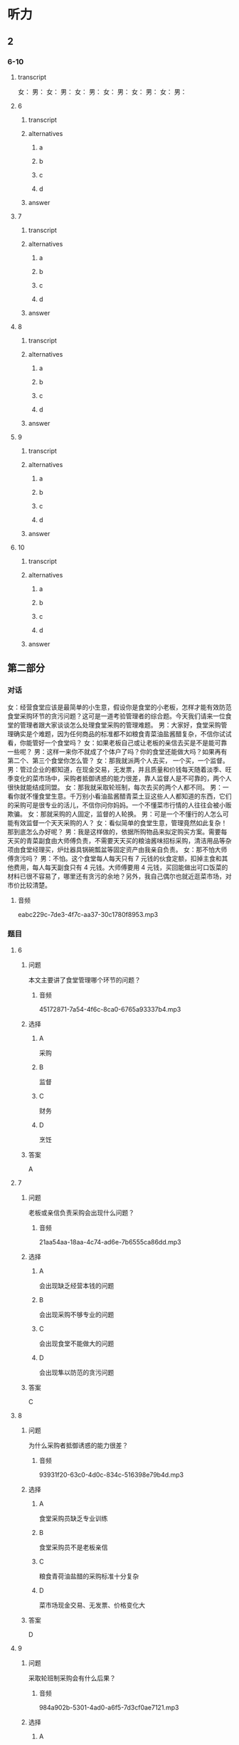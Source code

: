 * 听力

** 2

*** 6-10

**** transcript

女：
男：
女：
男：
女：
男：
女：
男：
女：
男：
女：
男：

**** 6

***** transcript



***** alternatives

****** a



****** b



****** c



****** d


***** answer



**** 7

***** transcript



***** alternatives

****** a



****** b



****** c



****** d


***** answer



**** 8

***** transcript



***** alternatives

****** a



****** b



****** c



****** d


***** answer



**** 9

***** transcript



***** alternatives

****** a



****** b



****** c



****** d


***** answer



**** 10

***** transcript



***** alternatives

****** a



****** b



****** c



****** d


***** answer

** 第二部分
:PROPERTIES:
:ID: a86b5452-fe5c-4a41-b6dd-a3fcc7d707fc
:NOTETYPE: content-with-audio-5-multiple-choice-exercises
:END:

*** 对话

女：经营食堂应该是最简单的小生意，假设你是食堂的小老板，怎样才能有效防范食堂采购环节的贪污问题？这可是一道考验管理者的综合题。今天我们请来一位食堂的管理者跟大家谈谈怎么处理食堂采购的管理难题。
男：大家好，食堂采购管理确实是个难题，因为任何商品的标准都不如粮食青菜油盐酱醋复杂，不信你试试看，你能管好一个食堂吗？
女：如果老板自己或让老板的亲信去买是不是能可靠一些呢？
男：这样一来你不就成了个体户了吗？你的食堂还能做大吗？如果再有第二个、第三个食堂你怎么管？
女：那我就派两个人去买， 一个买，一个监督。
男：管过企业的都知道，在现金交易，无发票，并且质量和价钱每天随着淡季、旺季变化的菜市场中，采购者抵御诱惑的能力很差，靠人监督人是不可靠的，两个人很快就能结成同盟。
女：那我就采取轮班制，每次去买的两个人都不同。
男：一看你就不懂食堂生意。千万别小看油盐酱醋青菜土豆这些人人都知道的东西，它们的采购可是很专业的活儿，不信你问你妈妈。一个不懂菜市行情的人往往会被小贩欺骗。
女：那就采购的人固定，监督的人轮换。
男：可是一个不懂行的人怎么可能有效监督一个天天采购的人？
女：看似简单的食堂生意，管理竟然如此复杂！那到底怎么办好呢？
男：我是这样做的，依据所购物品来拟定购买方案。需要每天买的青菜副食由大师傅负责，不需要天天买的粮油酱味招标采购，清洁用品等杂项由食堂经理买，炉灶器具锅碗瓢盆等固定资产由我亲自负责。
女：那不怕大师傅贪污吗？
男：不怕。这个食堂每人每天只有 7 元钱的伙食定额，扣掉主食和其他费用，每人每天副食只有 4 元钱。大师傅要用 4 元钱，买回能做出可口饭菜的材料已很不容易了，哪里还有贪污的余地？另外，我自己偶尔也就近逛菜市场，对市价比较清楚。

**** 音频

eabc229c-7de3-4f7c-aa37-30c1780f8953.mp3

*** 题目

**** 6
:PROPERTIES:
:ID: 6c71da73-dec6-489c-912e-07a90aefef00
:END:

***** 问题

本文主要讲了食堂管理哪个环节的问题？

****** 音频

45172871-7a54-4f6c-8ca0-6765a93337b4.mp3

***** 选择

****** A

 采购

****** B

 监督

****** C

 财务

****** D

 烹饪

***** 答案

A

**** 7
:PROPERTIES:
:ID: 716a9765-50ba-4b0f-9b62-6a47515b8eaf
:END:

***** 问题

老板或亲信负责采购会出现什么问题？

****** 音频

21aa54aa-18aa-4c74-ad6e-7b6555ca86dd.mp3

***** 选择

****** A

会出现缺乏经营本钱的问题

****** B

会出现采购不够专业的问题

****** C

会出现食堂不能做大的问题

****** D

会出现隼以防范的贪污问题

***** 答案

C

**** 8
:PROPERTIES:
:ID: 775f4f6e-bb3b-44f8-b316-79471f5e7ee9
:END:

***** 问题

为什么采购者抵御诱惑的能力很差？

****** 音频

93931f20-63c0-4d0c-834c-516398e79b4d.mp3

***** 选择

****** A

食堂采购员缺乏专业训练

****** B

食堂采购员不是老板亲信

****** C

粮食青荷油盐醋的采购标准十分复杂

****** D

菜市场现金交易、无发票、价格变化大

***** 答案

D

**** 9
:PROPERTIES:
:ID: 5f63db18-2fdd-4fe8-aca3-a9f96ec7d748
:END:

***** 问题

采取轮班制采购会有什么后果？

****** 音频

984a902b-5301-4ad0-a6f5-7d3cf0ae7121.mp3

***** 选择

****** A

大家不能互相关照

****** B

人和人会结成同盟

****** C

不专业的采购者会被小贩欺骗

****** D

不懂行的人不能有效监督采购者

***** 答案

C

**** 10
:PROPERTIES:
:ID: 195415f0-409c-40b7-8b6c-740142da23f8
:END:

***** 问题

文中老板采取了什么采购策略？

****** 音频

a4035bfb-4dfd-48a0-b12d-ba1bfda263e2.mp3

***** 选择

****** A

不同的人轮流采购

****** B

一人采购，一人监督

****** C

对所有东西都招标采购

****** D

不同物品由不同的人采购

***** 答案

D

** 第一部分

*** 1

**** 选择

***** A

老板的创业历程很艰辛

***** B

要有自信企业才能成功

***** C

老板应该掌握企业的一切

***** D

成功后也要听取不同声音

**** 段话

企业虽是老板一手创立的，但并不意味着老板就永远正确。很多老板在企业做到一定规模后，自信心膨胀，独断专行，功劳都归自己，失败都是下属的。久而久之，缺少了员工们的齐心协力，企业就会逐渐衰败。

***** 音频

10173add-13b7-41f1-a5b4-d50e8a3f55cb.mp3

**** 答案

D

*** 2

**** 选择

***** A

这个主管教育员工空想没有用

***** B

这个主管先告诉员工“成功之道“

***** C

这个主管先让员工相信自己能成功

***** D

这个主管认为怎样成功不是大问题

**** 段话

一般的主管是这样训练员工的：先告诉他们一些“成功之道”，再告诉他们，按照“成功之道”一一实践后，自然就可以成功了！这个主管和别人不一样，他先让员工相信自己可以成功。当这个信念已经深深烙在员工心里之后，他们就会开始认真讨论：现在该怎么成功？

***** 音频

58a62890-73fb-46d2-853f-3aeaba38a77a.mp3

**** 答案

C

*** 3

**** 选择

***** A

企业发展并没有什么规律

***** B

“短平快“有利于企业发展

***** C

缺乏长远布局对企业发展不利

***** D

很多老板热衷于商业模式创新

**** 段话

很多企业老板热衷“短平快”，看到什么赚钱就干什么，一哄而上，缺乏企业长远战略布局。很少有人真正致力于企业创新，无论是研发、管理还是商业模式。这对企业的长期可持续发展是极为不利的。

***** 音频

23592c90-6bd3-4803-aed5-13305493291f.mp3

**** 答案

C

*** 4

**** 选择

***** A

管理者要尼量满足员工的要求

***** B

管理者要公平地对待每位员工

***** C

管理者要让员工绝对服从自已

***** D

管理者要让员工提出自己的看法

**** 段话

其实，一般员工对管理者的要求并不高，你只要做到了公平公正地对待每一位员工，准确、客观地评价员工的工作表现，他就很愿意服从你的管理。“一碗水端平”是老百姓常念叨的一句俗话，而这也正是管理者应该常念的管理要决。

***** 音频

097735b5-07f9-4889-9150-99ef2bd1a117.mp3

**** 答案

B

*** 5

**** 选择

***** A

网购时要注意物品是否新鲜

***** B

网购时要选择物美价廉的商品

***** C

网购时要养成理性消费的习惯

***** D

网购时每次消费金额都不要太大

**** 段话

网购时我的省钱妙招是保持理性，在网上选中商品后不直接掏钱购买，先在购物车里放一两周，也许过了新鲜劲儿就不会花钱买了。对于已经签单的快递，如果不合适或者用不着，就算花运费也要退掉，这样能够管理自己的过度消费行为，久而久之就养成了理性消费的习惯。

***** 音频

73d5b63d-86ef-44f0-bda8-e360fb2b276b.mp3

**** 答案

C

** 第三部分

*** 11-13
:PROPERTIES:
:ID: ab2bf2cb-b9c1-4898-9d06-18b41cbd6663
:NOTETYPE: content-with-audio-3-multiple-choice-exercises
:END:

**** 课文

金色拱门是麦当劳的标志，也是公司品牌的重要组成部分，巧的是，那拱门的形状与标在店门上的名称多少有些相似。在众多商家中，这样的例子少之又少。随着分店数量的增加，这个标志被传播到世界各地。

你是否以为形成金色拱门的巨大“M”来自“McDonald’s”？如果真的是这样想，你就错了。金色拱门实际上来自麦当劳最初店面的外形，这座建筑的与众不同之处就是金色拱门。

设计拱门的想法来源于建筑师斯坦利·梅斯顿，他提出这样可以引导雨水，为排队的顾客和司机提供便利。在高速公路上，巨大的金色拱门非常显眼。上世纪 60 年代餐厅更新品牌，决定把在高速公路上引人注目的拱门作为整个品牌的象征。

***** 音频

108f431a-0f31-4d2e-97e1-ce070514df05.mp3

**** 题目

***** 11
:PROPERTIES:
:ID: d15d9337-58ce-4e29-879e-cf03f13ccbc6
:END:

****** 选择

******* A

麦当劳大叔的肖像

******* B

标志性的金色拱门

******* C

麦当劳独特的风显

******* D

麦当劳的汉堡配方

****** 问题

根据本文，什么是麦当劳公司品牌的重要部分？

******* 音频

9b2bf259-99a0-4766-b0f5-439ce4a162f0.mp3

****** 答案

B

***** 12
:PROPERTIES:
:ID: 19f8b9a0-aeac-4504-be28-d3cb9213226b
:END:

****** 选择

******* A

词语“McDonald「s“

******* B

一个孩子的设计

******* C

最初店面的外形

******* D

高速公路的标志

****** 问题

标志性的金色拱门来自什么？

******* 音频

ed6a4610-7ea4-4534-843a-294c44586a0c.mp3

****** 答案

C

***** 13
:PROPERTIES:
:ID: 9096282d-400a-4e72-9f6d-0551fb9109dc
:END:

****** 选择

******* A

引导雨水

******* B

美观大方

******* C

耐用结实

******* D

突出显眼

****** 问题

最初设计拱门的用途是什么？

******* 音频

0ce87b1d-ee06-4be8-8034-862bea13938e.mp3

****** 答案

A

*** 14-17
:PROPERTIES:
:ID: 397c48bc-9849-44cb-8ea9-80bd5ecd8199
:NOTETYPE: content-with-audio-4-multiple-choice-exercises
:END:

**** 课文

很多人会告诉你怎么创立企业、怎么解决问题，而我关注的却是“为什么创立”？这是问题的本质，下面，我想告诉你们三个故事。

第一个故事是关于“人”。2004 年，我们创立了 Facebook，因为我觉得在网上，你能找到所有东西，却找不到生活中最重要的人。我创立了 Facebook，就是想把人联系在一起。

第二个故事是关于“用心”。如果你有了使命，你不需要有完整的计划，往前走吧！你只需要更多地用心。

我们推出 Facebook 以后，非常高兴，因为我们的产品把学生连接起来了。当时我想，总有一天，会有人创造连接世界的产品。有趣的是，这个产品也是我们建立的，我们只是学生，没有计划、没有资源。我们是怎么创造出这个拥有十五亿人以上、世界上最大的互联网社区的？我们只是更“用心”。

第三个故事是关于“向前看”。马云说过一句话：“和 15 年前比， 我们很大；但和 15 年后比，我们还是个婴儿。”当初，我们的目标是连接十亿人，当时我觉得这个目标很大。可是当我们达到了这个目标后，才明白十亿只是一个小数字，我们真正的目标是连接世界上的每一个人。

***** 音频

2a4f25b2-6ff6-4c36-8374-81074fb79ef0.mp3

**** 题目

***** 14
:PROPERTIES:
:ID: 3efb7995-3802-48bc-abbc-051d84d7e811
:END:

****** 选择

******* A

怎么创立公司

******* B

怎么解决问题

******* C

为什么创立公司

******* D

怎么制定创业计划

****** 问题

这篇文章主要讲什么？

******* 音频

a412ce29-8329-4d98-9281-7a740a8a4895.mp3

****** 答案

C

***** 15
:PROPERTIES:
:ID: 92afa5cb-c4fc-47c0-8e98-0130341011f3
:END:

****** 选择

******* A

供人搜索信息

******* B

增加娱乐方式

******* C

帮人解答问题

******* D

把人联系起来

****** 问题

“我”为什么要创立 Facebook？

******* 音频

d40196b1-68ac-42ba-98c8-f78601e616ef.mp3

****** 答案

D

***** 16
:PROPERTIES:
:ID: 46502c3c-5f2a-412e-94c6-30c2f9542363
:END:

****** 选择

******* A

计划

******* B

资源

******* C

用心

******* D

专长

****** 问题

“我们”凭借什么创造出了世界上最大的互联网社区？

******* 音频

e6a9a083-6875-4ccb-9040-edbdef5671f0.mp3

****** 答案

C

***** 17
:PROPERTIES:
:ID: d706f8c3-83d7-4559-a51d-e475dadc5562
:END:

****** 选择

******* A

连接10亿人

******* B

连接15亿人

******* C

连接世界上每个人

******* D

并没有具体的目标

****** 问题

“我们”的真正目标是什么？

******* 音频

11d47137-c614-495a-8622-791e9b295707.mp3

****** 答案

C

